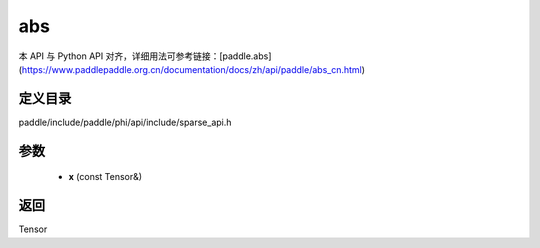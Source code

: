 .. _cn_api_paddle_experimental_sparse_abs:

abs
-------------------------------

.. cpp:function:: Tensor abs ( const Tensor & x ) ;


本 API 与 Python API 对齐，详细用法可参考链接：[paddle.abs](https://www.paddlepaddle.org.cn/documentation/docs/zh/api/paddle/abs_cn.html)

定义目录
:::::::::::::::::::::
paddle/include/paddle/phi/api/include/sparse_api.h

参数
:::::::::::::::::::::
	- **x** (const Tensor&)

返回
:::::::::::::::::::::
Tensor
